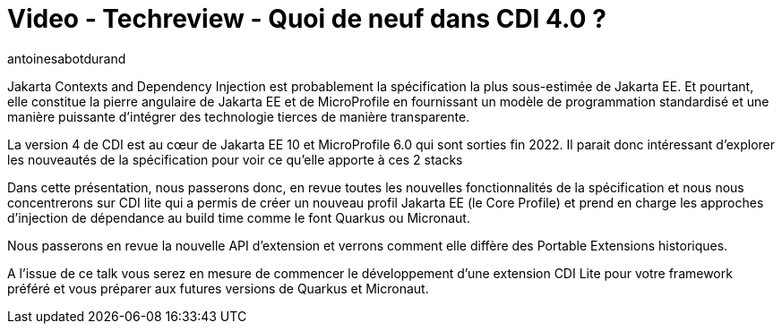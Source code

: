 = Video - Techreview - Quoi de neuf dans CDI 4.0 ?
:page-excerpt: Jakarta Contexts and Dependency Injection est probablement la spécification la plus sous-estimée de Jakarta EE. Et pourtant, elle constitue la pierre angulaire de Jakarta EE et de MicroProfile en fournissant un modèle de programmation standardisé et une manière puissante d'intégrer des technologie tierces de manière transparente.
:page-layout: post
:author: antoinesabotdurand
:page-tags: [Jakarta EE, CDI, Techreview]
:page-vignette: 2023/quoi-de-neuf-cdi4.png
:page-vignette-licence: 'Source web'
:page-liquid:
:page-categories: software video
:page-vimeo-id: 917427908

Jakarta Contexts and Dependency Injection est probablement la spécification la plus sous-estimée de Jakarta EE. Et pourtant, elle constitue la pierre angulaire de Jakarta EE et de MicroProfile en fournissant un modèle de programmation standardisé et une manière puissante d'intégrer des technologie tierces de manière transparente.

La version 4 de CDI est au cœur de Jakarta EE 10 et MicroProfile 6.0 qui sont sorties fin 2022. Il parait donc intéressant d’explorer les nouveautés de la spécification pour voir ce qu’elle apporte à ces 2 stacks

Dans cette présentation, nous passerons donc, en revue toutes les nouvelles fonctionnalités de la spécification et nous nous concentrerons sur CDI lite qui a permis de créer un nouveau profil Jakarta EE (le Core Profile) et prend en charge les approches d’injection de dépendance au build time comme le font Quarkus ou Micronaut.

Nous passerons en revue la nouvelle API d'extension et verrons comment elle diffère des Portable Extensions historiques.

A l’issue de ce talk vous serez en mesure de commencer le développement d’une extension CDI Lite pour votre framework préféré et vous préparer aux futures versions de Quarkus et Micronaut.